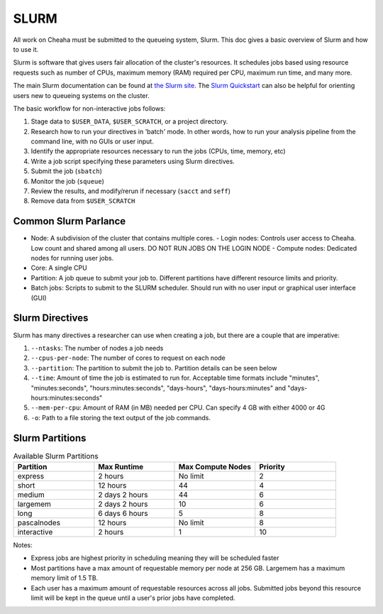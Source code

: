 SLURM
================

All work on Cheaha must be submitted to the queueing system, Slurm. This doc
gives a basic overview of Slurm and how to use it. 

Slurm is software that gives users fair allocation of the cluster's resources.
It schedules jobs based using resource requests such as number of CPUs, maximum
memory (RAM) required per CPU, maximum run time, and many more.

The main Slurm documentation can be found at `the Slurm site
<https://slurm.schedmd.com/>`__. The `Slurm Quickstart
<https://slurm.schedmd.com/quickstart.html>`__ can also be helpful for orienting
users new to queueing systems on the cluster.

The basic workflow for non-interactive jobs follows:

1. Stage data to ``$USER_DATA``, ``$USER_SCRATCH``, or a project directory.
2. Research how to run your directives in 'batch' mode. In other words, how to
   run your analysis pipeline from the command line, with no GUIs or user input.
3. Identify the appropriate resources necessary to run the jobs (CPUs, time,
   memory, etc)
4. Write a job script specifying these parameters using Slurm directives.
5. Submit the job (``sbatch``)
6. Monitor the job (``squeue``)
7. Review the results, and modify/rerun if necessary (``sacct`` and ``seff``)
8. Remove data from ``$USER_SCRATCH``

Common Slurm Parlance
---------------------

- Node: A subdivision of the cluster that contains multiple cores.
  - Login nodes: Controls user access to Cheaha. Low count and shared among all
  users. DO NOT RUN JOBS ON THE LOGIN NODE
  - Compute nodes: Dedicated nodes for running user jobs.
- Core: A single CPU
- Partition: A job queue to submit your job to. Different partitions have
  different resource limits and priority.
- Batch jobs: Scripts to submit to the SLURM scheduler. Should run with no user
  input or graphical user interface (GUI)


Slurm Directives
----------------

Slurm has many directives a researcher can use when creating a job, but there
are a couple that are imperative:

1. ``--ntasks``: The number of nodes a job needs
2. ``--cpus-per-node``: The number of cores to request on each node
3. ``--partition``: The partition to submit the job to. Partition details can be
   seen below
4. ``--time``: Amount of time the job is estimated to run for. Acceptable time
   formats include "minutes", "minutes:seconds", "hours:minutes:seconds",
   "days-hours", "days-hours:minutes" and "days-hours:minutes:seconds"
5. ``--mem-per-cpu``: Amount of RAM (in MB) needed per CPU. Can specify 4 GB
   with either 4000 or 4G
6. ``-o``: Path to a file storing the text output of the job commands.

Slurm Partitions
----------------

.. list-table:: Available Slurm Partitions
   :widths: 25 25 25 25
   :header-rows: 1

   * - Partition
     - Max Runtime
     - Max Compute Nodes
     - Priority
   * - express
     - 2 hours 
     - No limit
     - 2
   * - short
     - 12 hours
     - 44
     - 4
   * - medium
     - 2 days 2 hours 
     - 44
     - 6
   * - largemem
     - 2 days 2 hours 
     - 10
     - 6
   * - long
     - 6 days 6 hours
     - 5
     - 8
   * - pascalnodes
     - 12 hours 
     - No limit 
     - 8
   * - interactive 
     - 2 hours
     - 1
     - 10

Notes:

- Express jobs are highest priority in scheduling meaning they will be scheduled
  faster
- Most partitions have a max amount of requestable memory per node at 256 GB.
  Largemem has a maximum memory limit of 1.5 TB.
- Each user has a maximum amount of requestable resources across all jobs.
  Submitted jobs beyond this resource limit will be kept in the queue until
  a user's prior jobs have completed.